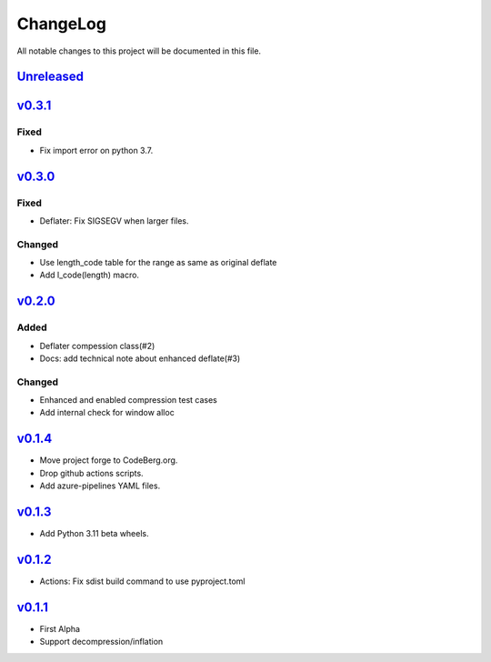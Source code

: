 =========
ChangeLog
=========

All notable changes to this project will be documented in this file.

`Unreleased`_
=============

v0.3.1_
=======

Fixed
-----
* Fix import error on python 3.7.

v0.3.0_
=======

Fixed
-----
* Deflater: Fix SIGSEGV when larger files.

Changed
-------
* Use length_code table for the range as same as original deflate
* Add l_code(length) macro.

v0.2.0_
=======

Added
-----
* Deflater compession class(#2)
* Docs: add technical note about enhanced deflate(#3)

Changed
-------
* Enhanced and enabled compression test cases
* Add internal check for window alloc

v0.1.4_
=======

* Move project forge to CodeBerg.org.
* Drop github actions scripts.
* Add azure-pipelines YAML files.

v0.1.3_
=======

* Add Python 3.11 beta wheels.

v0.1.2_
=======

* Actions: Fix sdist build command to use pyproject.toml

v0.1.1_
=======

* First Alpha
* Support decompression/inflation

.. History links
.. _Unreleased: https://codeberg.org/miurahr/inflate64/compare/v0.3.1...HEAD
.. _v0.3.1: https://codeberg.org/miurahr/inflate64/compare/v0.3.0...v0.3.1
.. _v0.3.0: https://codeberg.org/miurahr/inflate64/compare/v0.2.0...v0.3.0
.. _v0.2.0: https://codeberg.org/miurahr/inflate64/compare/v0.1.4...v0.2.0
.. _v0.1.4: https://codeberg.org/miurahr/inflate64/compare/v0.1.3...v0.1.4
.. _v0.1.3: https://codeberg.org/miurahr/inflate64/compare/v0.1.2...v0.1.3
.. _v0.1.2: https://codeberg.org/miurahr/inflate64/compare/v0.1.1...v0.1.2
.. _v0.1.1: https://codeberg.org/miurahr/inflate64/compare/v0.1.0...v0.1.1
